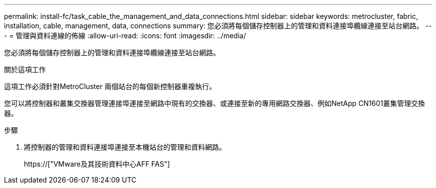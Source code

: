 ---
permalink: install-fc/task_cable_the_management_and_data_connections.html 
sidebar: sidebar 
keywords: metrocluster, fabric, installation, cable, management, data, connections 
summary: 您必須將每個儲存控制器上的管理和資料連接埠纜線連接至站台網路。 
---
= 管理與資料連線的佈線
:allow-uri-read: 
:icons: font
:imagesdir: ../media/


[role="lead"]
您必須將每個儲存控制器上的管理和資料連接埠纜線連接至站台網路。

.關於這項工作
這項工作必須針對MetroCluster 兩個站台的每個新控制器重複執行。

您可以將控制器和叢集交換器管理連接埠連接至網路中現有的交換器、或連接至新的專用網路交換器、例如NetApp CN1601叢集管理交換器。

.步驟
. 將控制器的管理和資料連接埠連接至本機站台的管理和資料網路。
+
https://["VMware及其技術資料中心AFF FAS"]


